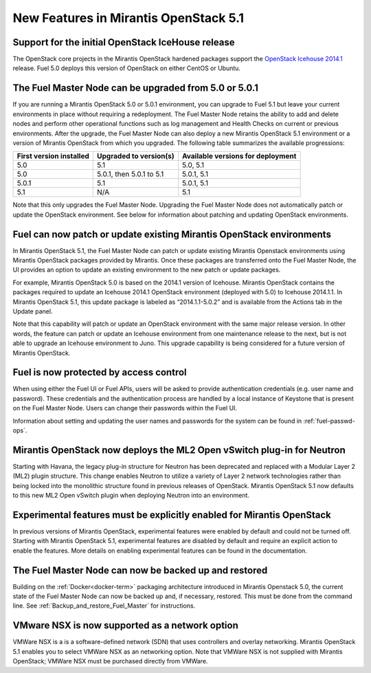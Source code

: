 New Features in Mirantis OpenStack 5.1
======================================

Support for the initial OpenStack IceHouse release
-----------------------------------------------------

The OpenStack core projects in the Mirantis OpenStack hardened packages
support the
`OpenStack Icehouse 2014.1 <https://wiki.openstack.org/wiki/ReleaseNotes/Icehouse#OpenStack_2014.1_.28Icehouse.29_Release_Notes>`_ release.
Fuel 5.0 deploys this version of OpenStack on either CentOS or Ubuntu.

The Fuel Master Node can be upgraded from 5.0 or 5.0.1
------------------------------------------------------
If you are running a Mirantis OpenStack 5.0 or 5.0.1 environment,
you can upgrade to Fuel 5.1
but leave your current environments in place
without requiring a redeployment.
The Fuel Master Node retains the ability to add and delete nodes
and perform other operational functions
such as log management and Health Checks on current or previous environments.
After the upgrade, the Fuel Master Node can also deploy
a new Mirantis OpenStack 5.1 environment
or a version of Mirantis OpenStack from which you upgraded.
The following table summarizes the available progressions:

+--------------------------+--------------------------+------------------------------------+
| First version installed  | Upgraded to version(s)   | Available versions for deployment  |
+==========================+==========================+====================================+
| 5.0                      | 5.1                      | 5.0, 5.1                           |
+--------------------------+--------------------------+------------------------------------+
| 5.0                      | 5.0.1, then 5.0.1 to 5.1 | 5.0.1, 5.1                         |
+--------------------------+--------------------------+------------------------------------+
| 5.0.1                    | 5.1                      | 5.0.1, 5.1                         |
+--------------------------+--------------------------+------------------------------------+
| 5.1                      | N/A                      | 5.1                                |
+--------------------------+--------------------------+------------------------------------+


Note that this only upgrades the Fuel Master Node.
Upgrading the Fuel Master Node
does not automatically patch or update the OpenStack environment.
See below for information about patching and updating OpenStack environments.

Fuel can now patch or update existing Mirantis OpenStack environments
---------------------------------------------------------------------

In Mirantis OpenStack 5.1, the Fuel Master Node can patch or update
existing Mirantis Openstack environments using Mirantis OpenStack packages
provided by Mirantis.
Once these packages are transferred onto the Fuel Master Node,
the UI provides an option to update an existing environment
to the new patch or update packages.

For example, Mirantis OpenStack 5.0 is based on the 2014.1 version of Icehouse.
Mirantis OpenStack contains the packages required
to update an Icehouse 2014.1 OpenStack environment (deployed with 5.0)
to Icehouse 2014.1.1.
In Mirantis OpenStack 5.1,
this update package is labeled as “2014.1.1-5.0.2”
and is available from the Actions tab in the Update panel.

Note that this capability will patch or update an OpenStack environment
with the same major release version.
In other words, the feature can patch or update an Icehouse environment
from one maintenance release to the next,
but is not able to upgrade an Icehouse environment to Juno.
This upgrade capability is being considered
for a future version of Mirantis OpenStack.

Fuel is now protected by access control
---------------------------------------

When using either the Fuel UI or Fuel APIs,
users will be asked to provide authentication credentials (e.g. user name and password).
These credentials and the authentication process
are handled by a local instance of Keystone
that is present on the Fuel Master Node.
Users can change their passwords within the Fuel UI.

Information about setting and updating the user names and passwords
for the system can be found in :ref:`fuel-passwd-ops`.

Mirantis OpenStack now deploys the ML2 Open vSwitch plug-in for Neutron
-----------------------------------------------------------------------
Starting with Havana, the legacy plug-in structure for Neutron
has been deprecated and replaced with a Modular Layer 2 (ML2) plugin structure.
This change enables Neutron to utilize a variety of Layer 2 network technologies
rather than being locked into the monolithic structure
found in previous releases of OpenStack.
Mirantis OpenStack 5.1 now defaults to this new ML2 Open vSwitch plugin
when deploying Neutron into an environment.

Experimental features must be explicitly enabled for Mirantis OpenStack
-----------------------------------------------------------------------

In previous versions of Mirantis OpenStack,
experimental features were enabled by default and could not be turned off.
Starting with Mirantis OpenStack 5.1,
experimental features are disabled by default
and require an explicit action to enable the features.
More details on enabling experimental features can be found in the documentation.

The Fuel Master Node can now be backed up and restored
------------------------------------------------------
Building on the :ref:`Docker<docker-term>` packaging architecture
introduced in Mirantis Openstack 5.0,
the current state of the Fuel Master Node
can now be backed up and, if necessary, restored.
This must be done from the command line.
See :ref:`Backup_and_restore_Fuel_Master` for instructions.

VMware NSX is now supported as a network option
-----------------------------------------------
VMWare NSX is a is a software-defined network (SDN)
that uses controllers and overlay networking.
Mirantis OpenStack 5.1 enables you to select VMWare NSX as an networking option.
Note that VMWare NSX is not supplied with Mirantis OpenStack;
VMWare NSX must be purchased directly from VMWare.

